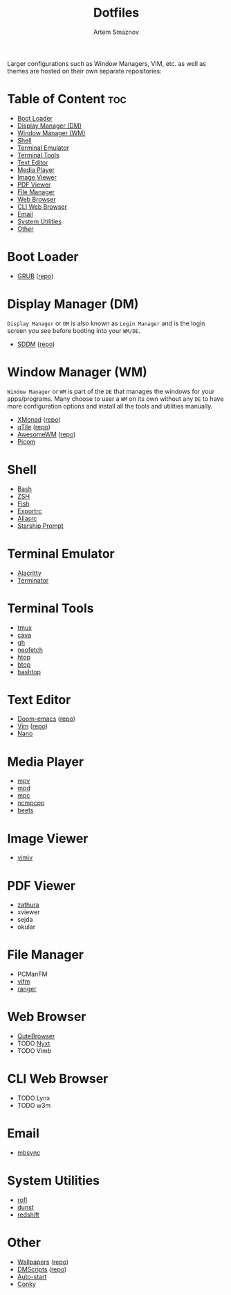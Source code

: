 #+title:       Dotfiles
#+author:      Artem Smaznov
#+description: A collection of personal dotfiles
#+startup:     overview
#+auto_tangle: t

Larger configurations such as Window Managers, VIM, etc. as well as themes are hosted on their own separate repositories:

* Table of Content :toc:
- [[#boot-loader][Boot Loader]]
- [[#display-manager-dm][Display Manager (DM)]]
- [[#window-manager-wm][Window Manager (WM)]]
- [[#shell][Shell]]
- [[#terminal-emulator][Terminal Emulator]]
- [[#terminal-tools][Terminal Tools]]
- [[#text-editor][Text Editor]]
- [[#media-player][Media Player]]
- [[#image-viewer][Image Viewer]]
- [[#pdf-viewer][PDF Viewer]]
- [[#file-manager][File Manager]]
- [[#web-browser][Web Browser]]
- [[#cli-web-browser][CLI Web Browser]]
- [[#email][Email]]
- [[#system-utilities][System Utilities]]
- [[#other][Other]]

* Boot Loader
- [[file:projects/GRUB-themes/README.org][GRUB]] ([[https://github.com/ArtemSmaznov/GRUB-themes][repo]])
* Display Manager (DM)
=Display Manager= or =DM= is also known as =Login Manager= and is the login screen you see before booting into your =WM/DE=.
- [[file:projects/SDDM-themes/README.org][SDDM]] ([[https://github.com/ArtemSmaznov/SDDM-themes][repo]])
* Window Manager (WM)
=Window Manager= or =WM= is part of the =DE= that manages the windows for your apps/programs. Many choose to user a =WM= on its own without any =DE= to have more configuration options and install all the tools and utilities manually.
- [[file:.config/xmonad/README.org][XMonad]] ([[https://github.com/ArtemSmaznov/XMonad][repo]])
- [[file:.config/qtile/README.org][qTile]] ([[https://github.com/ArtemSmaznov/qTile][repo]])
- [[file:.config/awesome/README.org][AwesomeWM]] ([[https://github.com/ArtemSmaznov/AwesomeWM][repo]])
- [[file:.config/picom/README.org][Picom]]
* Shell
- [[file:.config/SHELLS.org::*Bash][Bash]]
- [[file:.config/SHELLS.org::*ZSH][ZSH]]
- [[file:.config/SHELLS.org::*Fish][Fish]]
- [[file:.config/SHELLS.org::*Exportrc][Exportrc]]
- [[file:.config/SHELLS.org::*Aliasrc][Aliasrc]]
- [[file:.config/SHELLS.org::*Starship][Starship Prompt]]
* Terminal Emulator
- [[file:.config/alacritty/README.org][Alacritty]]
- [[file:.config/terminator/README.org][Terminator]]
* Terminal Tools
- [[file:.config/tmux/README.org][tmux]]
- [[file:.config/cava/README.org][cava]]
- [[file:.config/gh/][gh]]
- [[file:.config/neofetch/README.org][neofetch]]
- [[file:.config/htop/][htop]]
- [[file:.config/btop/][btop]]
- [[file:.config/bashtop/][bashtop]]
* Text Editor
- [[file:.config/doom/README.org][Doom-emacs]] ([[https://github.com/ArtemSmaznov/Doom-emacs/][repo]])
- [[file:.vim/README.org][Vim]] ([[https://github.com/ArtemSmaznov/Vim][repo]])
- [[file:.config/nano/README.org][Nano]]
* Media Player
- [[file:.config/mpv/README.org][mpv]]
- [[file:.config/mpd/README.org][mpd]]
- [[file:.config/mpc/][mpc]]
- [[file:.config/ncmpcpp/README.org][ncmpcpp]]
- [[file:.config/beets/README.org][beets]]
* Image Viewer
- [[file:.config/vimiv/README.org][vimiv]]
* PDF Viewer
- [[file:.config/zathura/README.org][zathura]]
- xviewer
- sejda
- okular
* File Manager
- PCManFM
- [[file:.config/vifm/README.org][vifm]]
- [[file:.config/ranger/][ranger]]
* Web Browser
- [[file:.config/qutebrowser/README.org][QuteBrowser]]
- TODO [[file:.config/nyxt/README.org][Nyxt]]
- TODO Vimb
* CLI Web Browser
- TODO Lynx
- TODO w3m
* Email
- [[file:.config/README.org::*mbsync][mbsync]]
* System Utilities
- [[file:.config/rofi/README.org][rofi]]
- [[file:.config/dunst/README.org][dunst]]
- [[file:.config/redshift/README.org][redshift]]
* Other
- [[file:Pictures/wallpapers/README.org][Wallpapers]] ([[https://github.com/ArtemSmaznov/Wallpapers][repo]])
- [[file:.local/bin/dmscripts/README.org][DMScripts]] ([[https://github.com/ArtemSmaznov/dmscripts][repo]])
- [[file:.config/README.org::*Auto-start][Auto-start]]
- [[file:.config/README.org::*Conky][Conky]]
